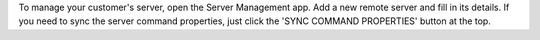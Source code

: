 To manage your customer's server, open the Server Management app.
Add a new remote server and fill in its details. If you need to sync
the server command properties, just click the 'SYNC COMMAND PROPERTIES' button at the top.

